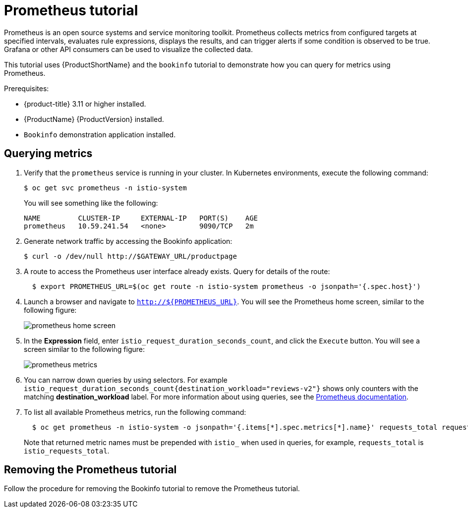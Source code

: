 [[prometheus-tutorial]]
= Prometheus tutorial

Prometheus is an open source systems and service monitoring toolkit.  Prometheus collects metrics from configured targets at specified intervals, evaluates rule expressions, displays the results, and can trigger alerts if some condition is observed to be true.  Grafana or other API consumers can be used to visualize the collected data.

This tutorial uses {ProductShortName} and the `bookinfo` tutorial to demonstrate how you can query for metrics using Prometheus.

Prerequisites:

* {product-title} 3.11 or higher installed.
* {ProductName} {ProductVersion} installed.
* `Bookinfo` demonstration application installed.

[[querying-metrics]]
== Querying metrics

. Verify that the `prometheus` service is running in your cluster. In Kubernetes environments, execute the following command:
+
```
$ oc get svc prometheus -n istio-system
```
+
You will see something like the following:
+
```
NAME         CLUSTER-IP     EXTERNAL-IP   PORT(S)    AGE
prometheus   10.59.241.54   <none>        9090/TCP   2m
```
+
. Generate network traffic by accessing the Bookinfo application:
+
```
$ curl -o /dev/null http://$GATEWAY_URL/productpage
```
+
. A route to access the Prometheus user interface already exists. Query for details of the route:
+
```
  $ export PROMETHEUS_URL=$(oc get route -n istio-system prometheus -o jsonpath='{.spec.host}')
```
+
. Launch a browser and navigate to  `http://${PROMETHEUS_URL}`. You will see the Prometheus home screen, similar to the following figure:
+
image::prometheus-home-screen.png[]
+
. In the *Expression* field, enter `istio_request_duration_seconds_count`, and click the `Execute` button. You will see a screen similar to the following figure:
+
image::prometheus-metrics.png[]
+
. You can narrow down queries by using selectors. For example `istio_request_duration_seconds_count{destination_workload="reviews-v2"}`  shows only counters with the matching *destination_workload* label. For more information about using queries, see the link:https://prometheus.io/docs/prometheus/latest/querying/basics/#instant-vector-selectors[Prometheus documentation].
+
. To list all available Prometheus metrics, run the following command:
+
```
  $ oc get prometheus -n istio-system -o jsonpath='{.items[*].spec.metrics[*].name}' requests_total request_duration_seconds request_bytes response_bytes tcp_sent_bytes_total tcp_received_bytes_total
```
Note that returned metric names must be prepended with `istio_` when used in queries, for example,  `requests_total` is `istio_requests_total`.

[[removing-prometheus-tutorial]]
== Removing the Prometheus tutorial

Follow the procedure for removing the Bookinfo tutorial to remove the Prometheus tutorial.
